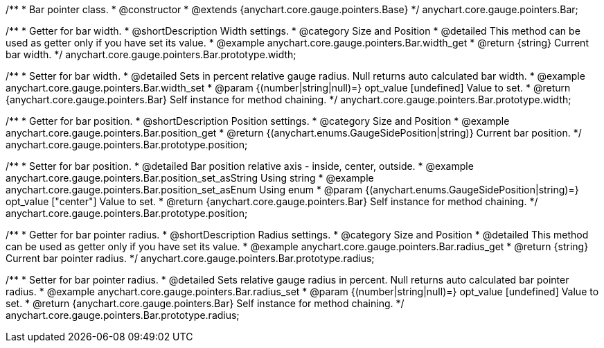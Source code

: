 /**
 * Bar pointer class.
 * @constructor
 * @extends {anychart.core.gauge.pointers.Base}
 */
anychart.core.gauge.pointers.Bar;


//----------------------------------------------------------------------------------------------------------------------
//
//  anychart.core.gauge.pointers.Bar.prototype.width;
//
//----------------------------------------------------------------------------------------------------------------------

/**
 * Getter for bar width.
 * @shortDescription Width settings.
 * @category Size and Position
 * @detailed This method can be used as getter only if you have set its value.
 * @example anychart.core.gauge.pointers.Bar.width_get
 * @return {string} Current bar width.
 */
anychart.core.gauge.pointers.Bar.prototype.width;

/**
 * Setter for bar width.
 * @detailed Sets in percent relative gauge radius. Null returns auto calculated bar width.
 * @example anychart.core.gauge.pointers.Bar.width_set
 * @param {(number|string|null)=} opt_value [undefined] Value to set.
 * @return {anychart.core.gauge.pointers.Bar} Self instance for method chaining.
 */
anychart.core.gauge.pointers.Bar.prototype.width;


//----------------------------------------------------------------------------------------------------------------------
//
//  anychart.core.gauge.pointers.Bar.prototype.position;
//
//----------------------------------------------------------------------------------------------------------------------

/**
 * Getter for bar position.
 * @shortDescription Position settings.
 * @category Size and Position
 * @example anychart.core.gauge.pointers.Bar.position_get
 * @return {(anychart.enums.GaugeSidePosition|string)} Current bar position.
 */
anychart.core.gauge.pointers.Bar.prototype.position;

/**
 * Setter for bar position.
 * @detailed Bar position relative axis - inside, center, outside.
 * @example anychart.core.gauge.pointers.Bar.position_set_asString Using string
 * @example anychart.core.gauge.pointers.Bar.position_set_asEnum Using enum
 * @param {(anychart.enums.GaugeSidePosition|string)=} opt_value ["center"] Value to set.
 * @return {anychart.core.gauge.pointers.Bar} Self instance for method chaining.
 */
anychart.core.gauge.pointers.Bar.prototype.position;


//----------------------------------------------------------------------------------------------------------------------
//
//  anychart.core.gauge.pointers.Bar.prototype.radius;
//
//----------------------------------------------------------------------------------------------------------------------

/**
 * Getter for bar pointer radius.
 * @shortDescription Radius settings.
 * @category Size and Position
 * @detailed This method can be used as getter only if you have set its value.
 * @example anychart.core.gauge.pointers.Bar.radius_get
 * @return {string} Current bar pointer radius.
 */
anychart.core.gauge.pointers.Bar.prototype.radius;

/**
 * Setter for bar pointer radius.
 * @detailed Sets relative gauge radius in percent. Null returns auto calculated bar pointer radius.
 * @example anychart.core.gauge.pointers.Bar.radius_set
 * @param {(number|string|null)=} opt_value [undefined] Value to set.
 * @return {anychart.core.gauge.pointers.Bar} Self instance for method chaining.
 */
anychart.core.gauge.pointers.Bar.prototype.radius;

